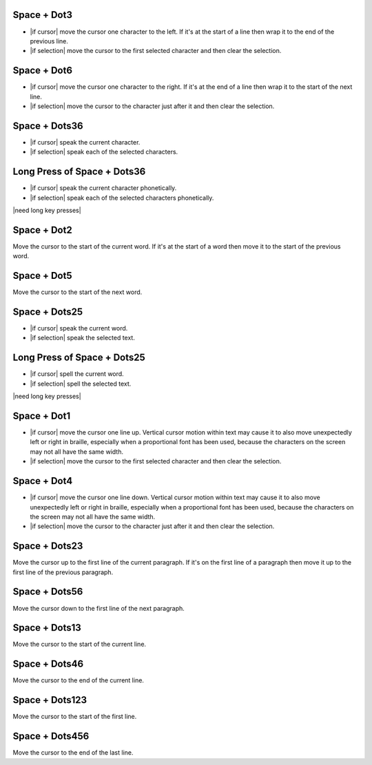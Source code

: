 .. |move cursor to start of selection| replace::
  move the cursor to the first selected character
  and then clear the selection

.. |move cursor to end of selection| replace::
  move the cursor to the character just after it
  and then clear the selection

.. |describe vertical cursor motion within text| replace::
  Vertical cursor motion within text may cause it
  to also move unexpectedly left or right in braille,
  especially when a proportional font has been used,
  because the characters on the screen may not all have the same width.

Space + Dot3
````````````

* |if cursor| move the cursor one character to the left.
  If it's at the start of a line
  then wrap it to the end of the previous line.

* |if selection| |move cursor to start of selection|.

Space + Dot6
````````````

* |if cursor| move the cursor one character to the right.
  If it's at the end of a line
  then wrap it to the start of the next line.

* |if selection| |move cursor to end of selection|.

Space + Dots36
``````````````

* |if cursor| speak the current character.

* |if selection| speak each of the selected characters.

Long Press of Space + Dots36
````````````````````````````

* |if cursor| speak the current character phonetically.

* |if selection| speak each of the selected characters phonetically.

|need long key presses|

Space + Dot2
````````````

Move the cursor to the start of the current word.
If it's at the start of a word
then move it to the start of the previous word.

Space + Dot5
````````````

Move the cursor to the start of the next word.

Space + Dots25
``````````````

* |if cursor| speak the current word.

* |if selection| speak the selected text.

Long Press of Space + Dots25
````````````````````````````

* |if cursor| spell the current word.

* |if selection| spell the selected text.

|need long key presses|

Space + Dot1
````````````

* |if cursor| move the cursor one line up.
  |describe vertical cursor motion within text|

* |if selection| |move cursor to start of selection|.

Space + Dot4
````````````

* |if cursor| move the cursor one line down.
  |describe vertical cursor motion within text|

* |if selection| |move cursor to end of selection|.

Space + Dots23
``````````````

Move the cursor up to the first line of the current paragraph.
If it's on the first line of a paragraph
then move it up to the first line of the previous paragraph.

Space + Dots56
``````````````

Move the cursor down to the first line of the next paragraph.

Space + Dots13
``````````````

Move the cursor to the start of the current line.

Space + Dots46
``````````````

Move the cursor to the end of the current line.

Space + Dots123
```````````````

Move the cursor to the start of the first line.

Space + Dots456
```````````````

Move the cursor to the end of the last line.

